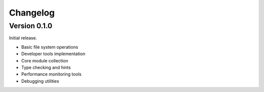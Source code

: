 Changelog
=========

Version 0.1.0
-------------

Initial release.

* Basic file system operations
* Developer tools implementation
* Core module collection
* Type checking and hints
* Performance monitoring tools
* Debugging utilities
